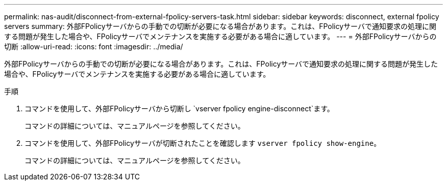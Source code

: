 ---
permalink: nas-audit/disconnect-from-external-fpolicy-servers-task.html 
sidebar: sidebar 
keywords: disconnect, external fpolicy servers 
summary: 外部FPolicyサーバからの手動での切断が必要になる場合があります。これは、FPolicyサーバで通知要求の処理に関する問題が発生した場合や、FPolicyサーバでメンテナンスを実施する必要がある場合に適しています。 
---
= 外部FPolicyサーバからの切断
:allow-uri-read: 
:icons: font
:imagesdir: ../media/


[role="lead"]
外部FPolicyサーバからの手動での切断が必要になる場合があります。これは、FPolicyサーバで通知要求の処理に関する問題が発生した場合や、FPolicyサーバでメンテナンスを実施する必要がある場合に適しています。

.手順
. コマンドを使用して、外部FPolicyサーバから切断し `vserver fpolicy engine-disconnect`ます。
+
コマンドの詳細については、マニュアルページを参照してください。

. コマンドを使用して、外部FPolicyサーバが切断されたことを確認します `vserver fpolicy show-engine`。
+
コマンドの詳細については、マニュアルページを参照してください。


